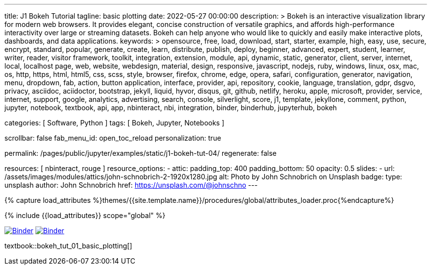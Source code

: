 ---
title:                                  J1 Bokeh Tutorial
tagline:                                basic plotting
date:                                   2022-05-27 00:00:00
description: >
                                        Bokeh is an interactive visualization library for modern web browsers. It
                                        provides elegant, concise construction of versatile graphics, and affords
                                        high-performance interactivity over large or streaming datasets. Bokeh can
                                        help anyone who would like to quickly and easily make interactive plots,
                                        dashboards, and data applications.
keywords: >
                                        opensource, free, load, download, start, starter, example,
                                        high, easy, use, secure, encrypt, standard, popular,
                                        generate, create, learn, distribute, publish, deploy,
                                        beginner, advanced, expert, student, learner, writer, reader, visitor
                                        framework, toolkit, integration, extension, module, api,
                                        dynamic, static, generator, client, server, internet, local, localhost
                                        page, web, website, webdesign, material, design, responsive,
                                        javascript, nodejs, ruby, windows, linux, osx, mac, os,
                                        http, https, html, html5, css, scss, style,
                                        browser, firefox, chrome, edge, opera, safari,
                                        configuration, generator, navigation, menu, dropdown, fab, action, button
                                        application, interface, provider, api, repository,
                                        cookie, language, translation, gdpr, dsgvo, privacy,
                                        asciidoc, aciidoctor, bootstrap, jekyll, liquid,
                                        hyvor, disqus, git, github, netlify, heroku, apple, microsoft,
                                        provider, service, internet, support,
                                        google, analytics, advertising, search, console, silverlight, score,
                                        j1, template, jekyllone, comment,
                                        python, jupyter, notebook, textbook, api, app, nbinteract,
                                        nbi, integration, binder, binderhub, jupyterhub, bokeh

categories:                             [ Software, Python ]
tags:                                   [ Bokeh, Jupyter, Notebooks ]

scrollbar:                              false
fab_menu_id:                            open_toc_reload
personalization:                        true

permalink:                              /pages/public/jupyter/examples/static/j1-bokeh-tut-04/
regenerate:                             false

resources:                              [ nbinteract, rouge ]
resource_options:
  - attic:
      padding_top:                      400
      padding_bottom:                   50
      opacity:                          0.5
      slides:
        - url:                          /assets/images/modules/attics/john-schnobrich-2-1920x1280.jpg
          alt:                          Photo by John Schnobrich on Unsplash
          badge:
            type:                       unsplash
            author:                     John Schnobrich
            href:                       https://unsplash.com/@johnschno
---

// Page Initializer
// =============================================================================
// Enable the Liquid Preprocessor
:page-liquid:

// Set (local) page attributes here
// -----------------------------------------------------------------------------
// :page--attr:                                   <attr-value>
:binder-badges-enabled:                 true
:binder-app-launch--tree:               https://mybinder.org/v2/gh/jekyll-one/j1-binder-repo/main?urlpath=/tree
:binder-app-launch--notebook:           https://mybinder.org/v2/gh/jekyll-one/j1-binder-repo/main?filepath=notebooks/j1/j1_altair_interactive.ipynb

:j1-bokeh-tut-01:                       /pages/public/jupyter/examples/static/j1-bokeh-tut-01/
:j1-bokeh-tut-02:                       /pages/public/jupyter/examples/static/j1-bokeh-tut-02/
:j1-bokeh-tut-03:                       /pages/public/jupyter/examples/static/j1-bokeh-tut-03/
:j1-bokeh-tut-04:                       /pages/public/jupyter/examples/static/j1-bokeh-tut-04/
:j1-bokeh-tut-05:                       /pages/public/jupyter/examples/static/j1-bokeh-tut-05/
:j1-bokeh-tut-06:                       /pages/public/jupyter/examples/static/j1-bokeh-tut-06/
:j1-bokeh-tut-07:                       /pages/public/jupyter/examples/static/j1-bokeh-tut-07/
:j1-bokeh-tut-08:                       /pages/public/jupyter/examples/static/j1-bokeh-tut-08/
:j1-bokeh-tut-09:                       /pages/public/jupyter/examples/static/j1-bokeh-tut-09/
:j1-bokeh-tut-10:                       /pages/public/jupyter/examples/static/j1-bokeh-tut-10/
:j1-bokeh-tut-11:                       /pages/public/jupyter/examples/static/j1-bokeh-tut-11/


//  Load Liquid procedures
// -----------------------------------------------------------------------------
{% capture load_attributes %}themes/{{site.template.name}}/procedures/global/attributes_loader.proc{%endcapture%}

// Load page attributes
// -----------------------------------------------------------------------------
{% include {{load_attributes}} scope="global" %}


// Page content
// ~~~~~~~~~~~~~~~~~~~~~~~~~~~~~~~~~~~~~~~~~~~~~~~~~~~~~~~~~~~~~~~~~~~~~~~~~~~~~
// See: https://altair-viz.github.io/

// Include sub-documents (if any)
// -----------------------------------------------------------------------------
// image:/assets/images/badges/myBinder.png[Binder, link="https://mybinder.org/", {browser-window--new}]
// image:/assets/images/badges/docsBinder.png[Binder, link="https://mybinder.readthedocs.io/en/latest/", {browser-window--new}]

ifeval::[{binder-badges-enabled} == true]
image:/assets/images/badges/notebookBinder.png[Binder, link="{binder-app-launch--notebook}", {browser-window--new}]
image:https://mybinder.org/badge_logo.svg[Binder, link="{binder-app-launch--tree}", {browser-window--new}]
endif::[]

textbook::bokeh_tut_01_basic_plotting[]
